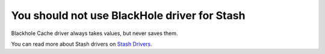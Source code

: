 You should not use BlackHole driver for Stash
=============================================

Blackhole Cache driver always takes values, but never saves them.

You can read more about Stash drivers on `Stash Drivers`_.

.. _`Stash Drivers`: https://www.stashphp.com/Drivers.html
